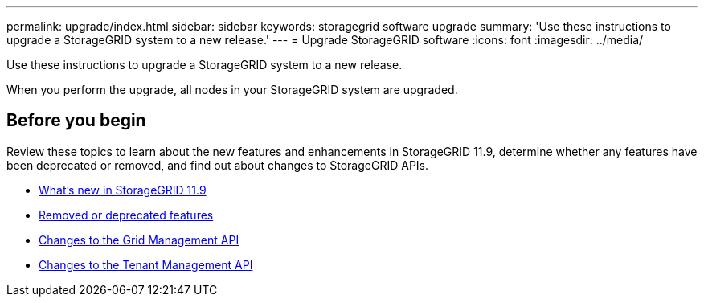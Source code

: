 ---
permalink: upgrade/index.html
sidebar: sidebar
keywords: storagegrid software upgrade
summary: 'Use these instructions to upgrade a StorageGRID system to a new release.'
---
= Upgrade StorageGRID software
:icons: font
:imagesdir: ../media/

[.lead]
Use these instructions to upgrade a StorageGRID system to a new release.

When you perform the upgrade, all nodes in your StorageGRID system are upgraded.

== Before you begin
Review these topics to learn about the new features and enhancements in StorageGRID 11.9, determine whether any features have been deprecated or removed, and find out about changes to StorageGRID APIs.

* link:whats-new.html[What's new in StorageGRID 11.9]
* link:removed-or-deprecated-features.html[Removed or deprecated features]
* link:changes-to-grid-management-api.html[Changes to the Grid Management API]
* link:changes-to-tenant-management-api.html[Changes to the Tenant Management API]